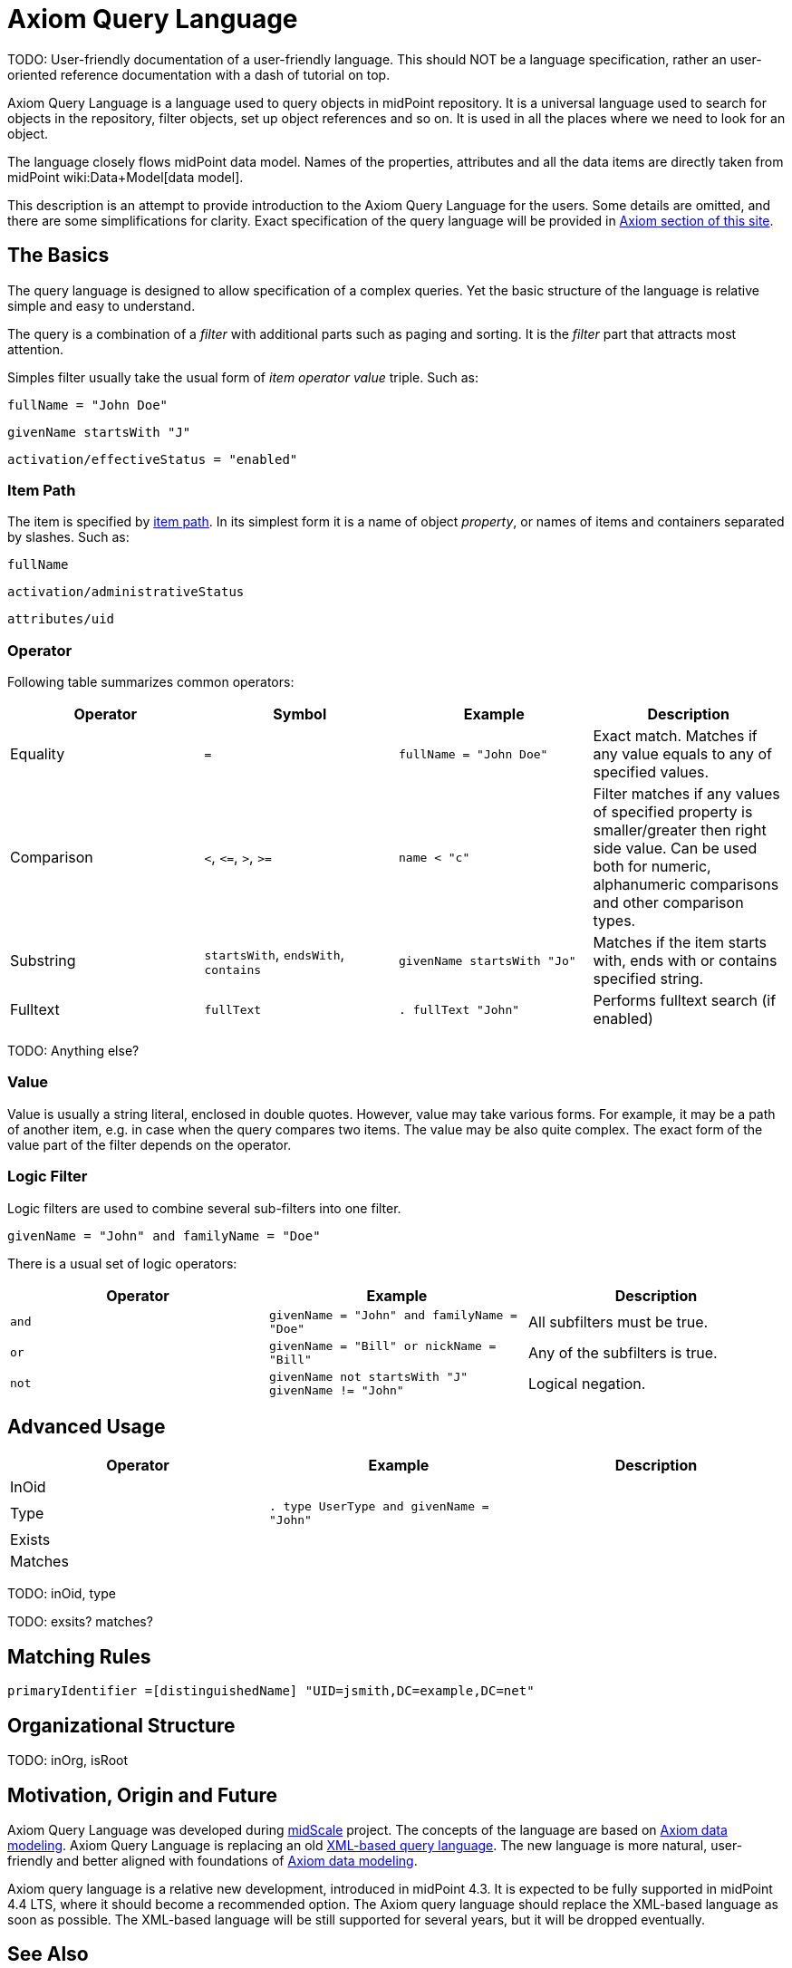 = Axiom Query Language
:page-since: "4.3"
:page-experimental: true
:page-toc: top

TODO: User-friendly documentation of a user-friendly language.
This should NOT be a language specification, rather an user-oriented reference documentation with a dash of tutorial on top.

Axiom Query Language is a language used to query objects in midPoint repository.
It is a universal language used to search for objects in the repository, filter objects, set up object references and so on.
It is used in all the places where we need to look for an object.

The language closely flows midPoint data model.
Names of the properties, attributes and all the data items are directly taken from midPoint wiki:Data+Model[data model].

This description is an attempt to provide introduction to the Axiom Query Language for the users.
Some details are omitted, and there are some simplifications for clarity.
Exact specification of the query language will be provided in xref:/midpoint/devel/axiom/[Axiom section of this site].

== The Basics

The query language is designed to allow specification of a complex queries.
Yet the basic structure of the language is relative simple and easy to understand.

The query is a combination of a _filter_ with additional parts such as paging and sorting.
It is the _filter_ part that attracts most attention.

Simples filter usually take the usual form of _item_ _operator_ _value_ triple. Such as:

[source,axiom-query]
----
fullName = "John Doe"
----

[source,axiom-query]
----
givenName startsWith "J"
----

[source,axiom-query]
----
activation/effectiveStatus = "enabled"
----

=== Item Path

The item is specified by xref:/midpoint/reference/concepts/item-path/[item path].
In its simplest form it is a name of object _property_, or names of items and containers separated by slashes. Such as:

[source,axiom-path]
----
fullName
----

[source,axiom-path]
----
activation/administrativeStatus
----

[source,axiom-path]
----
attributes/uid
----


=== Operator

Following table summarizes common operators:

|====
| Operator | Symbol | Example | Description

| Equality
| `=`
| `fullName = "John Doe"`
| Exact match.
Matches if any value equals to any of specified values.

| Comparison
| `<`, `\<=`, `>`, `>=`
| `name < "c"`
| Filter matches if any values of specified property is smaller/greater then right side value.
Can be used both for numeric, alphanumeric comparisons and other comparison types.

| Substring
| `startsWith`, `endsWith`, `contains`
| `givenName startsWith "Jo"`
| Matches if the item starts with, ends with or contains specified string.

| Fulltext
| `fullText`
| `. fullText "John"`
| Performs fulltext search (if enabled)

|====

TODO: Anything else?

=== Value

Value is usually a string literal, enclosed in double quotes.
However, value may take various forms.
For example, it may be a path of another item, e.g. in case when the query compares two items.
The value may be also quite complex.
The exact form of the value part of the filter depends on the operator.

=== Logic Filter

Logic filters are used to combine several sub-filters into one filter.

[source,axiom-query]
----
givenName = "John" and familyName = "Doe"
----

There is a usual set of logic operators:

|====
| Operator | Example | Description

| `and`
| `givenName = "John" and familyName = "Doe"`
| All subfilters must be true.

| `or`
| `givenName = "Bill" or nickName = "Bill"`
| Any of the subfilters is true.

| `not`
| `givenName not startsWith "J"`
`givenName != "John"`
| Logical negation.

|====

== Advanced Usage

|====
| Operator | Example | Description

| InOid
|
|

| Type
| `. type UserType and givenName = "John"`
|



| Exists
|
|


| Matches
|
|

|====


TODO: inOid, type

TODO: exsits? matches?

== Matching Rules

 primaryIdentifier =[distinguishedName] "UID=jsmith,DC=example,DC=net"

== Organizational Structure

TODO: inOrg, isRoot

== Motivation, Origin and Future

Axiom Query Language was developed during xref:/midpoint/projects/midscale[midScale] project.
The concepts of the language are based on xref:/midpoint/devel/axiom/[Axiom data modeling].
Axiom Query Language is replacing an old xref:../xml-query-language/[XML-based query language].
The new language is more natural, user-friendly and better aligned with foundations of xref:/midpoint/devel/axiom/[Axiom data modeling].

Axiom query language is a relative new development, introduced in midPoint 4.3.
It is expected to be fully supported in midPoint 4.4 LTS, where it should become a recommended option.
The Axiom query language should replace the XML-based language as soon as possible.
The XML-based language will be still supported for several years, but it will be dropped eventually.

== See Also

* xref:/midpoint/projects/midscale/design/query-language/[Query language design notes (midScale)]
